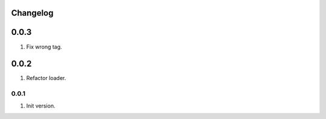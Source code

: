 
Changelog
---------

0.0.3
-----

1) Fix wrong tag.

0.0.2
-----

1) Refactor loader.

0.0.1
~~~~~

1) Init version.